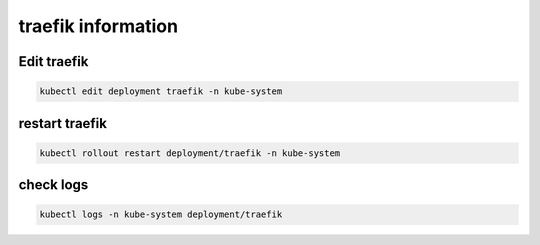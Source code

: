 traefik information
**********************

Edit traefik
###############

.. code-block:: console

    kubectl edit deployment traefik -n kube-system


restart traefik
#######################

.. code-block:: console

    kubectl rollout restart deployment/traefik -n kube-system

check logs
#######################

.. code-block:: console

    kubectl logs -n kube-system deployment/traefik
